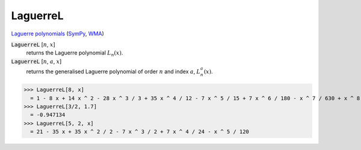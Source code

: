 LaguerreL
=========

`Laguerre polynomials <https://en.wikipedia.org/wiki/Laguerre_polynomials>`_ (`SymPy <https://docs.sympy.org/latest/modules/functions/special.html#sympy.functions.special.polynomials.leguarre_poly>`_, `WMA <https://reference.wolfram.com/language/ref/LeguerreL.html>`_)


:code:`LaguerreL` [:math:`n`, :math:`x`]
    returns the Laguerre polynomial :math:`L_n(x)`.

:code:`LaguerreL` [:math:`n`, :math:`a`, :math:`x`]
    returns the generalised Laguerre polynomial of order :math:`n`
    and index :math:`a`, :math:`L^a_n(x)`.





>>> LaguerreL[8, x]
  = 1 - 8 x + 14 x ^ 2 - 28 x ^ 3 / 3 + 35 x ^ 4 / 12 - 7 x ^ 5 / 15 + 7 x ^ 6 / 180 - x ^ 7 / 630 + x ^ 8 / 40320
>>> LaguerreL[3/2, 1.7]
  = -0.947134
>>> LaguerreL[5, 2, x]
  = 21 - 35 x + 35 x ^ 2 / 2 - 7 x ^ 3 / 2 + 7 x ^ 4 / 24 - x ^ 5 / 120

